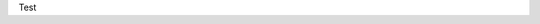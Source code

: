 
Test 

.. raw:: html

    <script>
        window.difyChatbotConfig = {
            token: 'YDwFl8rr4o76YTY1'
        }
    </script>
    <script
        src="https://udify.app/embed.min.js"
        id="YDwFl8rr4o76YTY1"
        defer>
    </script>

    <style>
        #dify-chat-widget {
            position: fixed;
            right: 0;
            top: 50%;
            transform: translateY(-50%);
            width: 400px;
            height: 800px;
            z-index: 1000;
        }
    </style>
